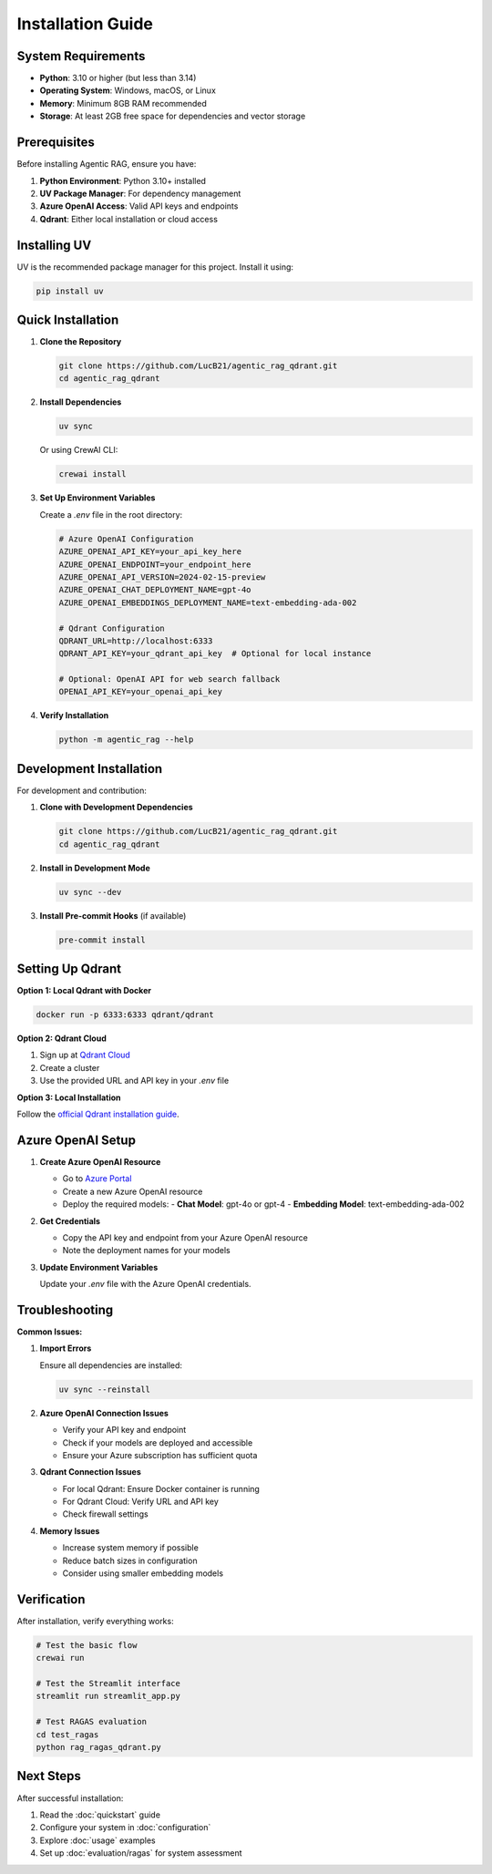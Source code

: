 Installation Guide
==================

System Requirements
-------------------

* **Python**: 3.10 or higher (but less than 3.14)
* **Operating System**: Windows, macOS, or Linux
* **Memory**: Minimum 8GB RAM recommended
* **Storage**: At least 2GB free space for dependencies and vector storage

Prerequisites
-------------

Before installing Agentic RAG, ensure you have:

1. **Python Environment**: Python 3.10+ installed
2. **UV Package Manager**: For dependency management
3. **Azure OpenAI Access**: Valid API keys and endpoints
4. **Qdrant**: Either local installation or cloud access

Installing UV
-------------

UV is the recommended package manager for this project. Install it using:

.. code-block:: bash

   pip install uv

Quick Installation
------------------

1. **Clone the Repository**

   .. code-block:: bash

      git clone https://github.com/LucB21/agentic_rag_qdrant.git
      cd agentic_rag_qdrant

2. **Install Dependencies**

   .. code-block:: bash

      uv sync

   Or using CrewAI CLI:

   .. code-block:: bash

      crewai install

3. **Set Up Environment Variables**

   Create a `.env` file in the root directory:

   .. code-block:: bash

      # Azure OpenAI Configuration
      AZURE_OPENAI_API_KEY=your_api_key_here
      AZURE_OPENAI_ENDPOINT=your_endpoint_here
      AZURE_OPENAI_API_VERSION=2024-02-15-preview
      AZURE_OPENAI_CHAT_DEPLOYMENT_NAME=gpt-4o
      AZURE_OPENAI_EMBEDDINGS_DEPLOYMENT_NAME=text-embedding-ada-002

      # Qdrant Configuration
      QDRANT_URL=http://localhost:6333
      QDRANT_API_KEY=your_qdrant_api_key  # Optional for local instance

      # Optional: OpenAI API for web search fallback
      OPENAI_API_KEY=your_openai_api_key

4. **Verify Installation**

   .. code-block:: bash

      python -m agentic_rag --help

Development Installation
------------------------

For development and contribution:

1. **Clone with Development Dependencies**

   .. code-block:: bash

      git clone https://github.com/LucB21/agentic_rag_qdrant.git
      cd agentic_rag_qdrant

2. **Install in Development Mode**

   .. code-block:: bash

      uv sync --dev

3. **Install Pre-commit Hooks** (if available)

   .. code-block:: bash

      pre-commit install

Setting Up Qdrant
------------------

**Option 1: Local Qdrant with Docker**

.. code-block:: bash

   docker run -p 6333:6333 qdrant/qdrant

**Option 2: Qdrant Cloud**

1. Sign up at `Qdrant Cloud <https://cloud.qdrant.io/>`_
2. Create a cluster
3. Use the provided URL and API key in your `.env` file

**Option 3: Local Installation**

Follow the `official Qdrant installation guide <https://qdrant.tech/documentation/installation/>`_.

Azure OpenAI Setup
-------------------

1. **Create Azure OpenAI Resource**
   
   - Go to `Azure Portal <https://portal.azure.com/>`_
   - Create a new Azure OpenAI resource
   - Deploy the required models:
     - **Chat Model**: gpt-4o or gpt-4
     - **Embedding Model**: text-embedding-ada-002

2. **Get Credentials**
   
   - Copy the API key and endpoint from your Azure OpenAI resource
   - Note the deployment names for your models

3. **Update Environment Variables**
   
   Update your `.env` file with the Azure OpenAI credentials.

Troubleshooting
---------------

**Common Issues:**

1. **Import Errors**
   
   Ensure all dependencies are installed:
   
   .. code-block:: bash
   
      uv sync --reinstall

2. **Azure OpenAI Connection Issues**
   
   - Verify your API key and endpoint
   - Check if your models are deployed and accessible
   - Ensure your Azure subscription has sufficient quota

3. **Qdrant Connection Issues**
   
   - For local Qdrant: Ensure Docker container is running
   - For Qdrant Cloud: Verify URL and API key
   - Check firewall settings

4. **Memory Issues**
   
   - Increase system memory if possible
   - Reduce batch sizes in configuration
   - Consider using smaller embedding models

Verification
------------

After installation, verify everything works:

.. code-block:: bash

   # Test the basic flow
   crewai run

   # Test the Streamlit interface
   streamlit run streamlit_app.py

   # Test RAGAS evaluation
   cd test_ragas
   python rag_ragas_qdrant.py

Next Steps
----------

After successful installation:

1. Read the :doc:`quickstart` guide
2. Configure your system in :doc:`configuration`
3. Explore :doc:`usage` examples
4. Set up :doc:`evaluation/ragas` for system assessment